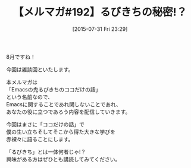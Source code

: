 #+BLOG: rubikitch
#+POSTID: 117
#+BLOG: rubikitch
#+DATE: [2015-07-31 Fri 23:29]
#+PERMALINK: melmag192
#+OPTIONS: toc:nil num:nil todo:nil pri:nil tags:nil ^:nil \n:t -:nil
#+ISPAGE: nil
#+DESCRIPTION:
# (progn (erase-buffer)(find-file-hook--org2blog/wp-mode))
#+BLOG: rubikitch
#+CATEGORY: るびきち塾メルマガ
#+DESCRIPTION: るびきち塾メルマガ『Emacsの鬼るびきちのココだけの話#192』の予告
#+TITLE: 【メルマガ#192】るびきちの秘密!？
#+MYTAGS: 
#+begin: org2blog-tags

#+end:
8月ですね！

今回は雑談回といたします。

本メルマガは
「Emacsの鬼るびきちのココだけの話」
という名前なので、
Emacsに関することであれ関しないことであれ、
あなたの役に立つであろう内容を配信していきます。

今回はまさに「ココだけの話」で
僕の生い立ちそしてそこから得た大きな学びを
赤裸々に語ることにします。

「るびきち」とは一体何者じゃ!？
興味がある方はぜひとも講読してみてください。

# (progn (forward-line 1)(shell-command "screenshot-time.rb org_template" t))
